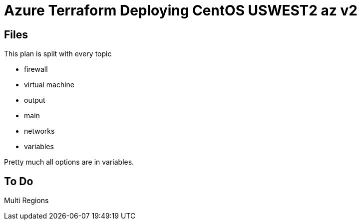 = Azure Terraform Deploying CentOS USWEST2 az v2

== Files
This plan is split with every topic

* firewall
* virtual machine
* output
* main
* networks
* variables

Pretty much all options are in variables.


== To Do
Multi Regions
